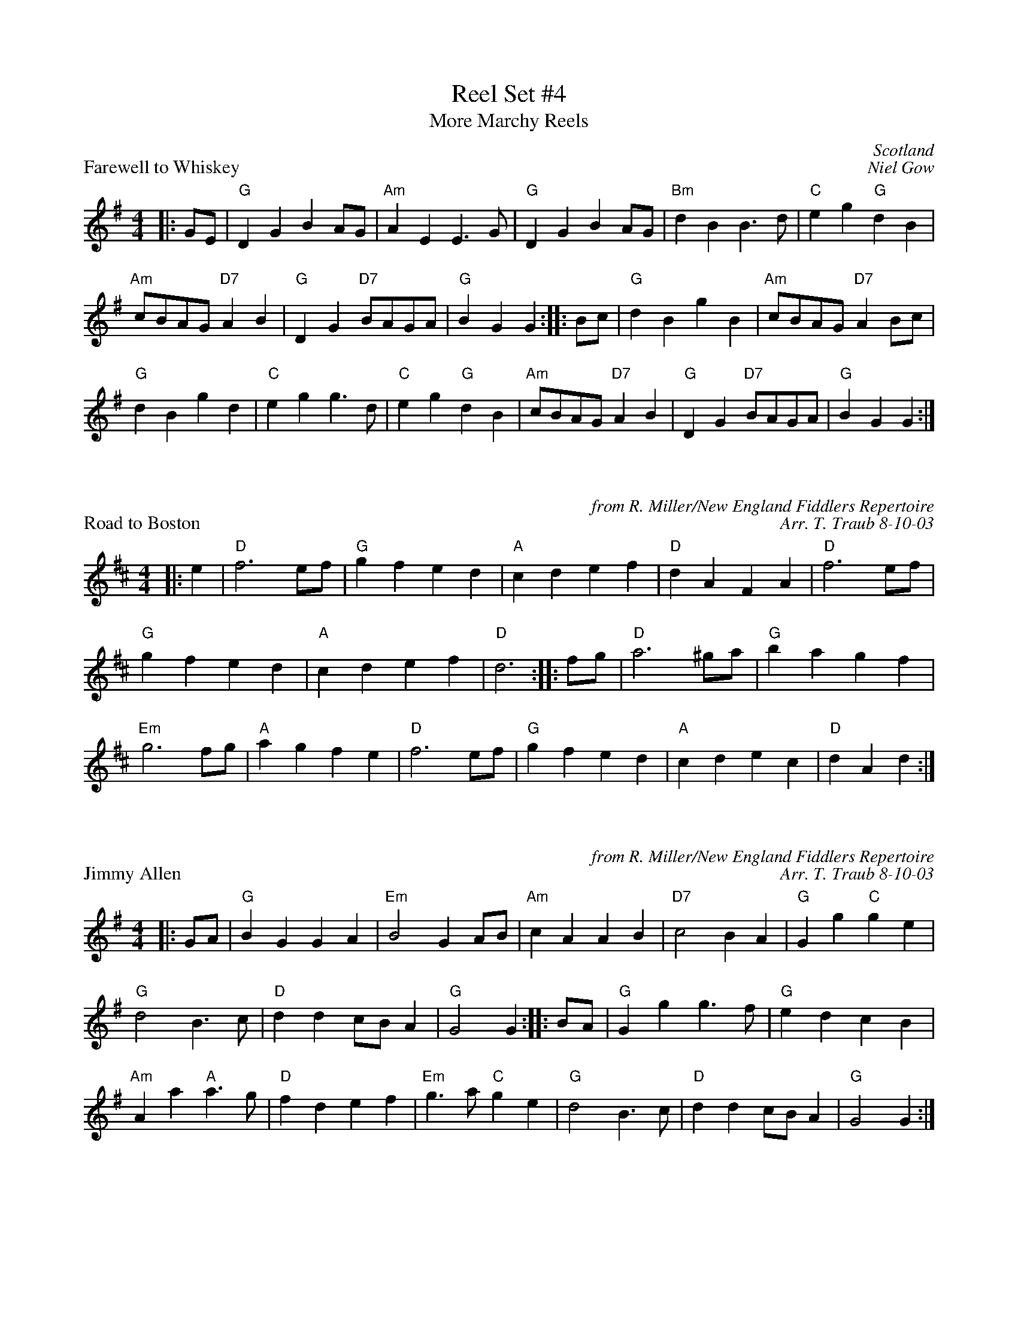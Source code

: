 X:1
T: Reel Set #4
T: More Marchy Reels
P: Farewell to Whiskey
C: Scotland
C: Niel Gow
D: Marie Fielding on Fiddlers Five CD 8
B: Kennedy (has "Ladies' Triumph" as alternate title)
M: 4/4
L: 1/8
K: G
|: GE | "G"D2G2 B2AG | "Am"A2E2 E3G | "G"D2G2 B2AG | "Bm"d2B2 B3d | "C"e2g2 "G"d2B2 |
"Am"cBAG "D7"A2B2 | "G"D2G2 "D7"BAGA | "G"B2G2 G2 :||: Bc | "G"d2B2 g2B2 | "Am"cBAG "D7"A2Bc |
"G"d2B2 g2d2 |"C"e2g2 g3d |"C"e2g2 "G"d2B2 |"Am"cBAG "D7"A2B2 |"G"D2G2 "D7"BAGA |"G"B2G2 G2 :|

X:1
P: Road to Boston
C: from R. Miller/New England Fiddlers Repertoire
C: Arr. T. Traub 8-10-03
R: reel
M: 4/4
K: D
L: 1/4
|: e |"D"f3 e/f/|"G"g f e d|"A"c d e f |"D"d A F A|"D"f3 e/f/|
"G"g f e d|"A"c d e f |"D"d3 :||: f/g/|"D"a3 ^g/a/|"G"b a g f|
"Em"g3 f/g/|"A"a g f e |"D"f3 e/f/|"G"g f e d|"A"c d e c |"D"d A d :|

X:1
P: Jimmy Allen
C: from R. Miller/New England Fiddlers Repertoire
C: Arr. T. Traub 8-10-03
R: reel
M: 4/4
K: G
L: 1/4
|: G/A/|"G"B G G A|"Em"B2 G A/B/|"Am"c A A B|"D7"c2 BA|"G"G g "C"g e|
"G"d2 B>c|"D"d d c/B/ A|"G"G2 G :||: B/A/|"G"G g g>f|"G"e d c B|
"Am"A a "A"a>g|"D"f d e f|"Em"g>a "C"g e|"G"d2 B>c|"D"d d c/B/A|"G"G2 G :|
